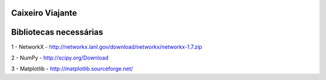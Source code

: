 ===========================
Caixeiro Viajante
===========================

===========================
Bibliotecas necessárias
===========================

1 - NetworkX - http://networkx.lanl.gov/download/networkx/networkx-1.7.zip

2 - NumPy - http://scipy.org/Download

3 - Matplotlib - http://matplotlib.sourceforge.net/